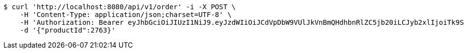 [source,bash]
----
$ curl 'http://localhost:8080/api/v1/order' -i -X POST \
    -H 'Content-Type: application/json;charset=UTF-8' \
    -H 'Authorization: Bearer eyJhbGciOiJIUzI1NiJ9.eyJzdWIiOiJCdVpDbW9VUlJkVnBmQHdhbnRlZC5jb20iLCJyb2xlIjoiTk9STUFMIiwiaWF0IjoxNzE3MDMwNjM2LCJleHAiOjE3MTcwMzQyMzZ9.CMid7ETjF2smGTwZll8H_lw10s7PzRzomdCS3lmRvok' \
    -d '{"productId":2763}'
----